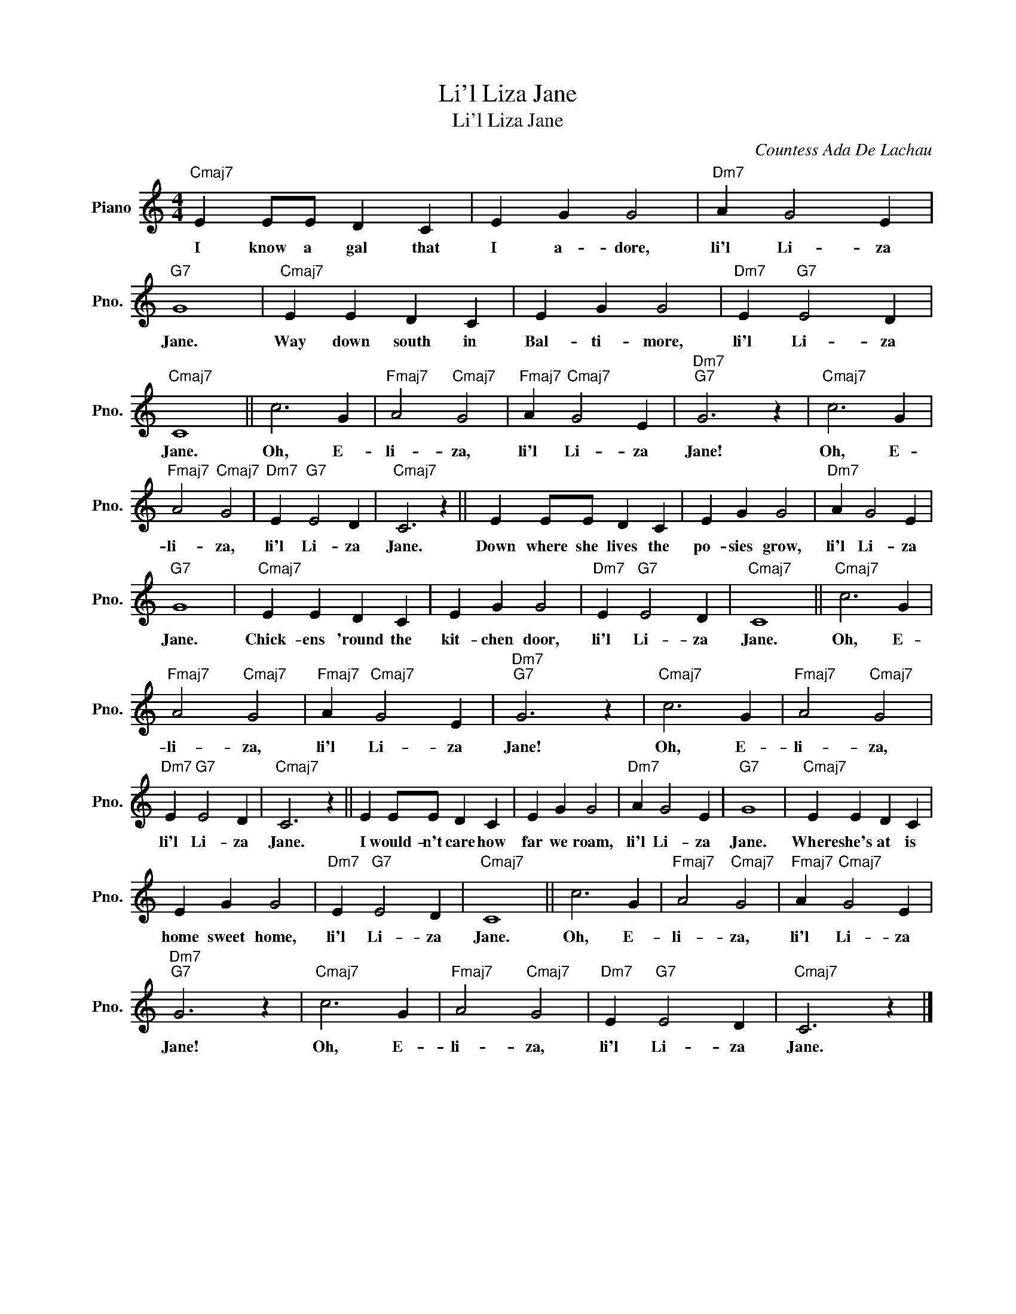 X:1
T:Li'l Liza Jane
T:Li'l Liza Jane
C:Countess Ada De Lachau
Z:All Rights Reserved
L:1/4
M:4/4
K:C
V:1 treble nm="Piano" snm="Pno."
%%MIDI program 0
%%MIDI control 7 100
%%MIDI control 10 64
V:1
"Cmaj7" E E/E/ D C | E G G2 |"Dm7" A G2 E |"G7" G4 |"Cmaj7" E E D C | E G G2 |"Dm7" E"G7" E2 D | %7
w: I know a gal that|I a- dore,|li'l Li- za|Jane.|Way down south in|Bal- ti- more,|li'l Li- za|
"Cmaj7" C4 || c3 G |"Fmaj7" A2"Cmaj7" G2 |"Fmaj7" A"Cmaj7" G2 E |"Dm7""G7" G3 z |"Cmaj7" c3 G | %13
w: Jane.|Oh, E-|li- za,|li'l Li- za|Jane!|Oh, E-|
"Fmaj7" A2"Cmaj7" G2 |"Dm7" E"G7" E2 D |"Cmaj7" C3 z || E E/E/ D C | E G G2 |"Dm7" A G2 E | %19
w: li- za,|li'l Li- za|Jane.|Down where she lives the|po- sies grow,|li'l Li- za|
"G7" G4 |"Cmaj7" E E D C | E G G2 |"Dm7" E"G7" E2 D |"Cmaj7" C4 ||"Cmaj7" c3 G | %25
w: Jane.|Chick- ens 'round the|kit- chen door,|li'l Li- za|Jane.|Oh, E-|
"Fmaj7" A2"Cmaj7" G2 |"Fmaj7" A"Cmaj7" G2 E |"Dm7""G7" G3 z |"Cmaj7" c3 G |"Fmaj7" A2"Cmaj7" G2 | %30
w: li- za,|li'l Li- za|Jane!|Oh, E-|li- za,|
"Dm7" E"G7" E2 D |"Cmaj7" C3 z || E E/E/ D C | E G G2 |"Dm7" A G2 E |"G7" G4 |"Cmaj7" E E D C | %37
w: li'l Li- za|Jane.|I would- n't care how|far we roam,|li'l Li- za|Jane.|Where she's at is|
 E G G2 |"Dm7" E"G7" E2 D |"Cmaj7" C4 || c3 G |"Fmaj7" A2"Cmaj7" G2 |"Fmaj7" A"Cmaj7" G2 E | %43
w: home sweet home,|li'l Li- za|Jane.|Oh, E-|li- za,|li'l Li- za|
"Dm7""G7" G3 z |"Cmaj7" c3 G |"Fmaj7" A2"Cmaj7" G2 |"Dm7" E"G7" E2 D |"Cmaj7" C3 z |] %48
w: Jane!|Oh, E-|li- za,|li'l Li- za|Jane.|

